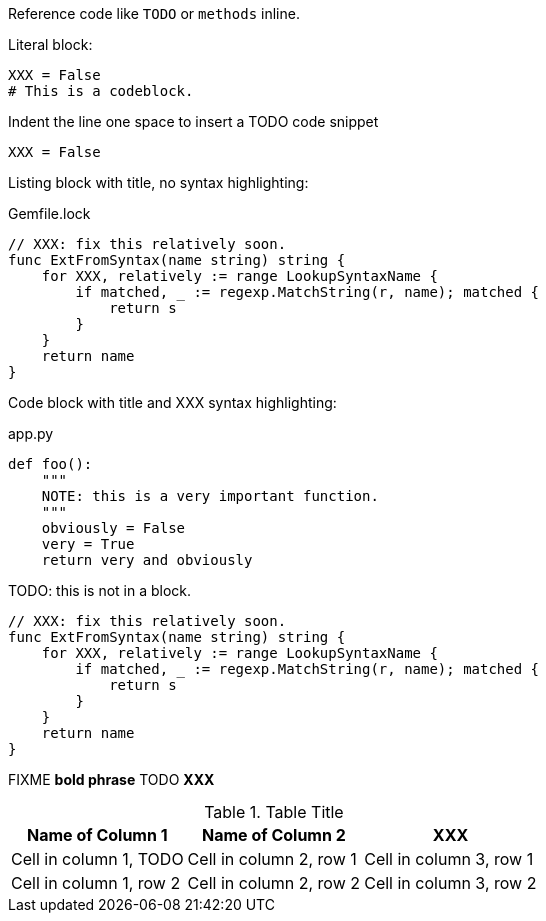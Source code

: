 Reference code like `TODO` or `methods` inline.

Literal block:

....
XXX = False
# This is a codeblock.
....

Indent the line one space to insert a TODO code snippet

 XXX = False

Listing block with title, no syntax highlighting:

.Gemfile.lock
----
// XXX: fix this relatively soon.
func ExtFromSyntax(name string) string {
    for XXX, relatively := range LookupSyntaxName {
        if matched, _ := regexp.MatchString(r, name); matched {
            return s
        }
    }
    return name
}
----

Code block with title and XXX syntax highlighting:

[[app-listing]]
[source,python]
.app.py
----
def foo():
    """
    NOTE: this is a very important function.
    """
    obviously = False
    very = True
    return very and obviously
----

TODO: this is not in a block.

[source,go]
----
// XXX: fix this relatively soon.
func ExtFromSyntax(name string) string {
    for XXX, relatively := range LookupSyntaxName {
        if matched, _ := regexp.MatchString(r, name); matched {
            return s
        }
    }
    return name
}
----

FIXME *bold phrase* TODO *XXX*


.Table Title
|===
|Name of Column 1 |Name of Column 2 |XXX

|Cell in column 1, TODO
|Cell in column 2, row 1
|Cell in column 3, row 1

|Cell in column 1, row 2
|Cell in column 2, row 2
|Cell in column 3, row 2
|===
